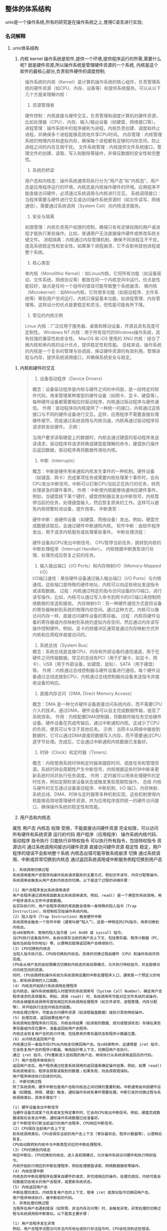 
** 整体的体系结构
unix是一个操作系统,所有的研究是在操作系统之上,使用C语言进行实验;

*** 名词解释

**** unix体系结构
    1. 内核 kernel
       操作系统是软件,提供一个环境,提供程序运行的所需,需要什么呢? 就是硬件资源,所以操作系统是管理硬件资源的一个系统,
       内核是这个软件的最核心部分,负责软件硬件的调度控制;
	#+caption: 内核的理解
	#+begin_quote
	操作系统的内核（Kernel）是计算机操作系统的核心组件，负责管理系统的硬件资源（如CPU、内存、设备等）和提供系统服务。可以从以下几个方面来理解内核：

	1. 资源管理者
	硬件控制：内核直接与硬件交互，负责管理和调度计算机的硬件资源，比如处理器（CPU）、内存、输入/输出设备（如硬盘、网络接口等）。
	进程管理：操作系统中的程序被称为进程，内核负责创建、调度和终止进程，并确保多个进程能够高效地共享CPU时间。
	内存管理：内核管理系统的物理内存和虚拟内存，确保每个进程都有足够的内存空间，防止进程之间的内存互相干扰。
	文件系统管理：内核提供文件系统接口，管理文件的创建、读取、写入和删除等操作，并保证数据的安全性和完整性。
	2. 系统的桥梁
	用户态和内核态：操作系统通常将执行分为“用户态”和“内核态”。用户态是应用程序运行的环境，内核态是内核操作硬件的环境。应用程序不能直接访问硬件，必须通过系统调用与内核进行交互。
	系统调用接口：当程序需要与硬件进行交互或访问操作系统资源时（如文件读写、网络通信），需要通过系统调用（System Call）向内核请求服务。
	3. 安全与隔离
	权限管理：内核负责用户权限的控制，确保只有有足够权限的用户或进程才能执行某些操作。比如，普通用户无法直接操作硬件或修改系统关键文件。
	进程隔离：内核通过内存管理机制，确保不同进程互不干扰，提高系统稳定性和安全性。如果某个进程崩溃，它不会影响其他进程或整个系统。
	4. 核心类型
	单内核（Monolithic Kernel）：如Linux内核，它将所有功能（如设备驱动、文件系统、网络协议等）都放在同一个内核空间中运行。优点是性能较好，缺点是任何一个组件的错误可能导致整个系统崩溃。
	微内核（Microkernel）：如Minix内核，它将很多功能（如驱动程序、文件系统等）移到用户空间运行，内核只保留基本功能，如进程管理、内存管理等。这样设计的优点是更稳定和灵活，但性能可能有所下降。
	5. 常见的内核示例
	Linux 内核：广泛应用于服务器、桌面和移动设备，开源且具有高度可定制性。
	Windows NT 内核：用于所有现代的Windows操作系统，具有较强的兼容性和安全性。
	MacOS 和 iOS 使用的 XNU 内核：结合了微内核和单内核的设计优点，提供稳定性和性能。
	总结来说，操作系统的内核是一个复杂的管理与协调层，保证硬件资源的有效利用，管理进程与内存，提供系统调用接口，并确保系统安全与稳定。
	#+end_quote

    2. 内核和硬件的交互
       #+begin_quote
       1. 设备驱动程序（Device Drivers）
概念：设备驱动程序是内核与硬件之间的中间层，是一段特定的软件代码，用来管理某种类型的硬件设备（如网卡、显卡、硬盘等）。每种硬件设备都需要相应的驱动程序，内核通过驱动程序与硬件通信。
作用：驱动程序向内核提供了一种统一的接口，内核通过这些接口与不同的硬件设备进行交互。这样，应用程序不需要直接处理硬件细节，而是通过系统调用与内核沟通，内核再通过驱动程序将请求转发给硬件。
示例：

当用户要求读取硬盘上的数据时，内核会通过硬盘的驱动程序发送读请求，驱动程序将请求转换成硬盘能理解的命令，硬盘执行操作后返回数据，驱动程序再将数据传递给内核。
2. 中断（Interrupts）
概念：中断是硬件用来通知内核发生事件的一种机制。硬件设备（如键盘、网卡）完成某项任务或需要内核处理某个事件时，会向CPU发出中断信号。中断可以打断CPU当前正在执行的任务，转而处理紧急的硬件事件。
作用：中断使内核能够快速响应硬件事件。例如，当键盘按下某个键时，键盘控制器会发出中断信号，内核暂停当前的任务，处理键盘输入，然后恢复原来的工作。这样可以避免内核频繁轮询设备，提升效率。
中断类型：

硬件中断：由硬件设备（如硬盘、网络设备）发出。例如，硬盘完成数据读取后，会通过硬件中断通知内核。
软件中断：由软件程序发出，用于请求内核服务或处理某些事件。
中断处理流程：

硬件设备向CPU发出中断信号。
CPU暂停当前任务，跳转到内核的中断处理程序（Interrupt Handler）。
内核根据中断类型进行处理，处理完成后恢复之前的任务。
3. 输入输出端口（I/O Ports）和内存映射I/O（Memory-Mapped I/O）
I/O端口通信：某些硬件设备通过输入输出端口（I/O Ports）与内核通信。这些端口是特殊的硬件地址，内核可以向这些地址发送指令或读取数据。
过程：内核通过特定的指令访问设备的I/O端口，进行读写操作。比如，内核可以通过写入命令到网卡的I/O端口来控制网络数据的发送和接收。
内存映射I/O：另一种硬件通信方式是将设备的寄存器映射到系统的物理内存空间。通过这种方式，内核可以像访问内存一样，直接访问硬件设备的寄存器。
过程：内核将硬件设备的寄存器或内存映射到系统的虚拟内存空间，然后通过内存读写操作控制硬件。例如，显卡的帧缓冲区通常是通过内存映射方式供内核和应用程序直接访问的。
4. 系统总线（System Bus）
概念：系统总线是连接CPU、内存和外部设备的通信通道，用于在硬件之间传输数据。常见的总线有PCI（用于扩展卡，如显卡、网卡）、USB（用于外部设备，如键盘、鼠标）、SATA（用于硬盘）等。
作用：内核通过总线控制器与硬件设备进行通信。每个硬件设备通过总线连接到CPU，内核通过总线控制器向设备发送指令并接收设备的响应。
5. 直接内存访问（DMA, Direct Memory Access）
概念：DMA 是一种允许硬件设备直接访问系统内存，而不需要CPU介入的技术。通过DMA，硬件设备可以自主完成数据传输，提高了系统效率。
作用：内核配置DMA控制器，将数据传输任务交给硬件设备。硬件设备在完成传输后，通过中断通知内核。这减少了CPU的负担，使其可以专注于其他任务。
示例：当网卡从网络中接收到数据时，它可以通过DMA直接将数据写入内存，而不需要通过CPU逐字节处理。完成后，它会通过中断通知内核数据已准备好。

6. 时钟（Clock）和定时器（Timers）
概念：内核使用系统时钟和定时器来跟踪时间、调度任务和管理资源。系统时钟会周期性产生中断信号，内核根据这些时钟中断来更新系统时间并执行任务调度。
作用：定时器可以用来处理硬件的定时任务，例如定期检查设备状态或触发某些周期性操作。
总结
内核与硬件的交互通过设备驱动程序、中断机制、I/O 端口、内存映射、系统总线、DMA、时钟与定时器等多种机制实现。这些机制使得内核能够高效地管理硬件资源，并为应用程序提供统一的硬件访问接口，确保操作系统的稳定性和性能。
       #+end_quote

    3. 用户态和内核态
	属性	用户态	                        内核态
	权限	受限，不能直接访问硬件资源      	完全权限，可以访问所有硬件和系统资源
	运行的代码	用户程序（应用程序）	        操作系统内核代码、驱动程序
	指令执行	只能执行非特权指令	                可以执行所有指令，包括特权指令
	资源访问	通过系统调用间接访问硬件资源    	直接访问硬件资源
	稳定性	稳定，用户程序的错误不会影响整个系统	内核态出错可能导致系统崩溃
	切换	通过系统调用、中断或异常切换到内核态	通过返回系统调用或中断服务例程切换到用户态

    #+caption: 内核态和用户态的切换
    #+begin_example
1. 系统调用切换过程
系统调用是用户态程序向操作系统请求服务的主要方式，例如文件读写、内存分配等操作。系统调用会触发从用户态到内核态的切换。以下是这个过程的详细步骤：

(1) 用户态程序发出系统调用请求
用户态程序通过调用库函数发出系统调用请求。例如，read() 是一个典型的系统调用，用户程序请求从文件中读取数据。
在实际执行时，用户态程序调用的库函数会使用一条特殊的陷入指令（Trap Instruction），将控制权交给操作系统内核。
(2) 陷入指令（Trap Instruction）触发硬件中断
系统调用会触发一个软件中断（通常叫做“陷入”），这是一种特定的CPU指令，用来切换到内核态。
在x86架构中，常用的陷入指令是 int 0x80 或 syscall 指令。
当CPU执行这条指令时，会自动保存当前的用户态上下文，包括寄存器、程序计数器（PC，指向当前指令的地址）等，以便稍后能够返回用户态继续执行。
(3) CPU切换到内核态
当陷入指令执行后，CPU将切换到内核态。具体的切换过程由硬件（CPU）和操作系统共同完成。
CPU会从用户态的低权限模式切换到内核态的高权限模式，允许执行特权指令，并且能够访问内核空间的资源。
同时，CPU会跳转到操作系统为系统调用设置的中断处理程序入口，通常是一个预定义的地址，即系统调用的入口函数。
(4) 内核态开始执行系统调用处理程序
在内核态，操作系统根据陷入时提供的系统调用号（System Call Number），确定用户态程序请求的具体服务。例如，调用 read() 时，系统调用号可能对应文件系统的读操作。
内核会根据系统调用号查找相应的系统调用处理程序（如文件读写、进程管理、内存分配等），并开始执行这些内核态的函数。
内核处理过程中，可能会访问硬件资源（如读取磁盘数据）或执行其他特权操作。
(5) 处理完成，返回结果给用户态
系统调用处理程序执行完后，内核会将结果（如读取的数据、成功或错误状态）存储在某些寄存器或内存位置中，准备返回给用户态程序。
内核还会恢复用户态的执行环境，包括原来的寄存器状态和程序计数器位置。
(6) 从内核态返回用户态
内核通过另一条指令将CPU从内核态切换回用户态。在x86架构中，这通常是 iret 指令，它会恢复用户态的程序计数器、堆栈指针等上下文，切换回用户态执行。
通过 iret 指令，CPU重新进入低权限的用户态，继续执行从系统调用返回后的代码。
(7) 用户态程序继续执行
返回用户态后，用户程序通过检查系统调用的返回值来确定操作结果。例如，如果 read() 系统调用成功，程序会获取读取到的数据；如果失败，则会获取错误码。
用户程序继续执行后续的代码。
2. 中断切换过程
除了系统调用，硬件中断也是用户态和内核态之间切换的重要机制。中断通常由外部硬件设备（如键盘、网络、硬盘）触发，通知操作系统有事件需要处理。中断引发的切换过程与系统调用类似，具体步骤如下：

(1) 硬件设备发出中断信号
当硬件设备完成某个任务或发生特定事件时，它会向CPU发出中断信号。例如，硬盘完成数据读取后会发出中断，通知操作系统数据已经准备好。
这个中断信号打断当前运行的用户态程序，CPU响应中断信号。
(2) CPU保存当前用户态上下文
和系统调用类似，CPU会保存当前的用户态上下文（寄存器状态、程序计数器等），以便稍后恢复。
CPU自动跳转到内核中与中断类型对应的中断处理程序。
(3) CPU切换到内核态
响应中断后，CPU切换到内核态，进入高权限模式，允许操作系统访问硬件和执行特权指令。
内核开始执行相应的中断处理程序，例如处理硬盘读取、网络数据接收等操作。
(4) 内核处理中断
内核态的中断处理程序处理来自硬件的请求，并完成相应的操作。处理完成后，内核可能会将数据交给相关的用户态程序，或更新系统状态。
(5) 内核返回用户态
中断处理完成后，内核恢复用户态的上下文，使用 iret 或类似指令切换回用户态。
用户程序继续执行，被中断前的代码。
3. 异常处理切换过程
当程序在用户态遇到错误（如除零、非法内存访问等）时，会触发异常。异常处理的切换过程与系统调用和中断类似。以下是其主要步骤：

(1) 用户态程序发生异常
例如，用户态程序试图访问非法内存地址或执行非法指令时，CPU会检测到这些错误。
(2) CPU触发异常，切换到内核态
异常触发后，CPU会像处理中断一样，保存当前的用户态上下文，并切换到内核态，执行异常处理程序。
(3) 内核处理异常
内核根据异常类型进行处理，可能是终止用户进程、生成错误信号等。严重异常可能导致程序崩溃。
(4) 内核处理完成，返回或终止
如果异常可以处理，内核会将控制权返回用户态，否则会终止当前进程。
总结
用户态和内核态的切换通过系统调用、中断和异常等机制实现。具体过程如下：

用户态程序发出系统调用或硬件触发中断/异常。
CPU保存用户态上下文，并切换到内核态。
内核处理系统调用、中断或异常。
处理完成后，内核恢复用户态上下文并返回，用户程序继续执行。
这种切换机制确保了操作系统对硬件资源的安全管理和用户程序的正常执行，同时也隔离了用户程序的错误对整个系统的影响。
    #+end_example
	
    3. 系统调用 System call
       内核的调用也是通过一些接口,这些接口的调用称为系统调用.
    4. Shell
       shell的含义就是壳,也就是包裹在内核之上的外壳,可以看作一个特殊的程序,一般可以直接通过系统调用,比较高效;
    5. 公共函数库
       #+caption: 公共函数库和系统调用的区别
	#+begin_example
    1. 公共函数库（Standard Library）
    (1) 定义
    公共函数库（也叫标准库或共享库）是操作系统或编程语言提供的一组预编译的函数，应用程序可以通过这些库函数来执行常见的任务，如字符串操作、数学计算、文件I/O操作等。常见的库包括 C 标准库（libc）、数学库（libm）等。

    (2) 作用
    公共函数库简化了应用程序的开发，提供了许多常见的功能，以避免程序员重复实现常用的功能。例如：

    C 标准库中的 printf() 函数：用于输出文本到控制台。
    fopen() 函数：用于打开文件。
    这些库函数通常是高层次的，并封装了底层的系统调用，程序员可以使用这些库函数来完成复杂的任务，而无需直接处理底层系统的细节。

    (3) 执行方式
    公共函数库在用户态执行，意味着这些库函数并不直接与操作系统内核或硬件交互。当需要访问硬件资源（如文件、内存、设备）时，库函数可能会内部调用系统调用来完成这些操作。

    示例：

    当你在 C 程序中调用 printf() 输出内容时，printf() 是公共函数库中的函数，它会进一步调用系统调用（如 write()）来将数据输出到屏幕。
    (4) 特点
    运行在用户态：公共函数库运行在用户态中，因此它们没有直接访问硬件的权限。
    封装系统调用：某些库函数会封装系统调用。比如，fopen() 库函数最终会调用系统调用来打开文件。
    便于程序开发：通过使用公共函数库，开发者可以专注于应用逻辑，而无需处理底层的系统细节。
    2. 系统调用（System Call）
    (1) 定义
    系统调用是操作系统提供的接口，用于让用户态的程序访问系统资源（如文件系统、内存、硬件设备等）。系统调用是程序与操作系统内核之间的桥梁，它允许用户态程序请求操作系统内核执行特权操作。

    (2) 作用
    系统调用的作用是提供对操作系统内核服务的访问。常见的系统调用包括：

    文件操作：open()、read()、write()、close()，用于文件的读写操作。
    进程管理：fork()、exec()，用于创建和管理进程。
    内存管理：mmap()、brk()，用于管理进程的内存空间。
    设备控制：ioctl()，用于与硬件设备交互。
    (3) 执行方式
    系统调用通过一个用户态到内核态的切换过程来执行。当用户态程序发出系统调用时，CPU会切换到内核态（这是一个高权限的模式），然后操作系统内核执行相应的操作。完成后，控制权返回用户态，程序继续执行。

    示例：

    当你调用 write() 系统调用时，操作系统内核会在内核态执行实际的写入操作，比如将数据写入文件或输出到屏幕。
    (4) 特点
    运行在内核态：系统调用进入内核态运行，具有访问硬件资源的最高权限。
    直接与内核交互：系统调用直接由操作系统内核处理，用于访问受保护的资源和执行特权操作。
    开销较高：由于系统调用涉及从用户态到内核态的切换，这个过程会有一些性能开销。
    3. 公共函数库与系统调用的区别
    属性	公共函数库（Standard Library）	系统调用（System Call）
    执行模式	运行在用户态	运行在内核态
    功能	提供常见的功能，如字符串操作、文件I/O，常常封装系统调用	提供访问系统资源和硬件的接口，如文件操作、进程管理等
    与内核的关系	通常不直接与操作系统内核交互，除非调用系统调用	直接与操作系统内核交互，提供对内核服务的访问
    权限	运行在用户态，权限受限	运行在内核态，具有高权限，能够访问受保护的资源
    性能	执行较快，因为没有用户态和内核态的切换	开销较高，因为涉及用户态和内核态的切换
    示例	printf()、strlen()、fopen()	read()、write()、fork()、exec()
    作用	提供常见任务的高层封装，简化编程	允许用户程序请求内核进行硬件操作和受保护资源访问
    4. 二者的联系
    公共函数库封装系统调用：许多公共函数库（例如 fopen()、printf()）内部会调用系统调用来完成实际的硬件操作。库函数提供了一层抽象，使得程序员不必直接处理系统调用。
    系统调用作为底层接口：公共函数库中的某些函数在执行过程中最终会调用系统调用来与操作系统内核交互。例如，printf() 库函数最终会调用 write() 系统调用将数据输出到标准输出设备。
	#+end_example


#+DOWNLOADED: screenshot @ 2024-09-22 00:31:37
[[file:images/2024-09-22_00-31-37_screenshot.png]]










**** 登录
1. 登陆名和密码
2. shell
   用户登陆后就会有一个默认的shell,可以与操作系统交互

**** 文件和目录
根目录/
每创建一个目录都会有 ~.~ 和 =..= 两个目录,分别代表当前目录和上层目录
根目录是特殊的目录上层目录也是自己

